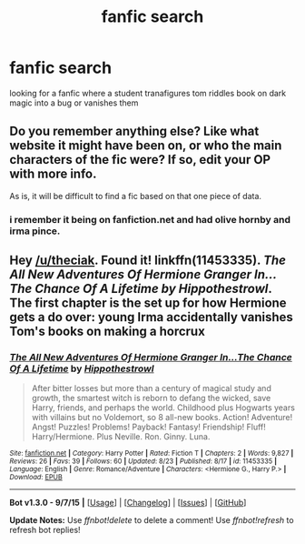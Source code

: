 #+TITLE: fanfic search

* fanfic search
:PROPERTIES:
:Score: 0
:DateUnix: 1442890406.0
:DateShort: 2015-Sep-22
:FlairText: Request
:END:
looking for a fanfic where a student tranafigures tom riddles book on dark magic into a bug or vanishes them


** Do you remember anything else? Like what website it might have been on, or who the main characters of the fic were? If so, edit your OP with more info.

As is, it will be difficult to find a fic based on that one piece of data.
:PROPERTIES:
:Author: lurkielurker
:Score: 1
:DateUnix: 1442983130.0
:DateShort: 2015-Sep-23
:END:

*** i remember it being on fanfiction.net and had olive hornby and irma pince.
:PROPERTIES:
:Score: 1
:DateUnix: 1442997032.0
:DateShort: 2015-Sep-23
:END:


** Hey [[/u/theciak]]. Found it! linkffn(11453335). /The All New Adventures Of Hermione Granger In...The Chance Of A Lifetime by Hippothestrowl/. The first chapter is the set up for how Hermione gets a do over: young Irma accidentally vanishes Tom's books on making a horcrux
:PROPERTIES:
:Score: 1
:DateUnix: 1443123535.0
:DateShort: 2015-Sep-24
:END:

*** [[http://www.fanfiction.net/s/11453335/1/][*/The All New Adventures Of Hermione Granger In...The Chance Of A Lifetime/*]] by [[https://www.fanfiction.net/u/3099396/Hippothestrowl][/Hippothestrowl/]]

#+begin_quote
  After bitter losses but more than a century of magical study and growth, the smartest witch is reborn to defang the wicked, save Harry, friends, and perhaps the world. Childhood plus Hogwarts years with villains but no Voldemort, so 8 all-new books. Action! Adventure! Angst! Puzzles! Problems! Payback! Fantasy! Friendship! Fluff! Harry/Hermione. Plus Neville. Ron. Ginny. Luna.
#+end_quote

^{/Site/: [[http://www.fanfiction.net/][fanfiction.net]] *|* /Category/: Harry Potter *|* /Rated/: Fiction T *|* /Chapters/: 2 *|* /Words/: 9,827 *|* /Reviews/: 26 *|* /Favs/: 39 *|* /Follows/: 60 *|* /Updated/: 8/23 *|* /Published/: 8/17 *|* /id/: 11453335 *|* /Language/: English *|* /Genre/: Romance/Adventure *|* /Characters/: <Hermione G., Harry P.> *|* /Download/: [[http://www.p0ody-files.com/ff_to_ebook/mobile/makeEpub.php?id=11453335][EPUB]]}

--------------

*Bot v1.3.0 - 9/7/15* *|* [[[https://github.com/tusing/reddit-ffn-bot/wiki/Usage][Usage]]] | [[[https://github.com/tusing/reddit-ffn-bot/wiki/Changelog][Changelog]]] | [[[https://github.com/tusing/reddit-ffn-bot/issues/][Issues]]] | [[[https://github.com/tusing/reddit-ffn-bot/][GitHub]]]

*Update Notes:* Use /ffnbot!delete/ to delete a comment! Use /ffnbot!refresh/ to refresh bot replies!
:PROPERTIES:
:Author: FanfictionBot
:Score: 1
:DateUnix: 1443123619.0
:DateShort: 2015-Sep-24
:END:
